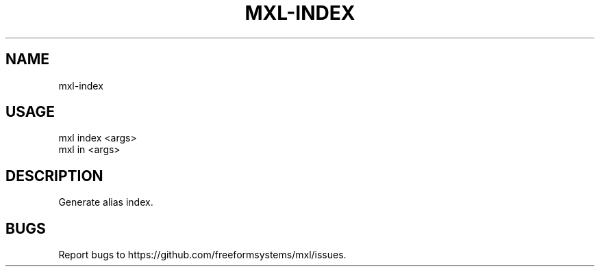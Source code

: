 .TH "MXL-INDEX" "1" "July 2015" "mxl-index 0.5.0" "User Commands"
.SH "NAME"
mxl-index
.SH "USAGE"

.SP
mxl index <args>
.br
mxl in <args>
.SH "DESCRIPTION"
.PP
Generate alias index.
.SH "BUGS"
.PP
Report bugs to https://github.com/freeformsystems/mxl/issues.
